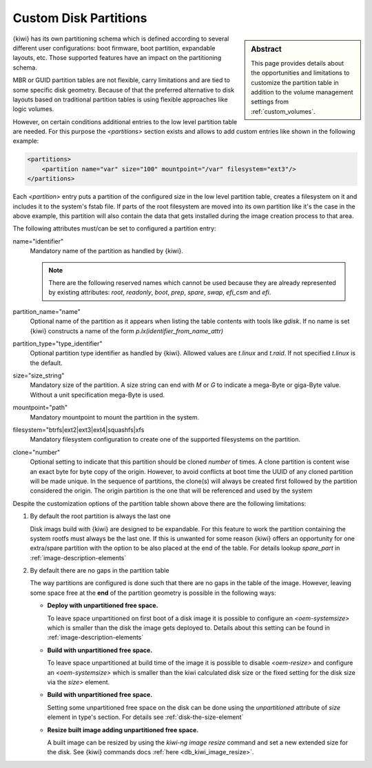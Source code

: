 .. _custom_partitions:

Custom Disk Partitions
======================

.. sidebar:: Abstract

   This page provides details about the opportunities and limitations
   to customize the partition table in addition to the volume management
   settings from :ref:`custom_volumes`.

{kiwi} has its own partitioning schema which is defined according to several
different user configurations: boot firmware, boot partition,
expandable layouts, etc. Those supported features have an impact on the
partitioning schema.

MBR or GUID partition tables are not flexible, carry limitations and are
tied to some specific disk geometry. Because of that the preferred alternative
to disk layouts based on traditional partition tables is using flexible
approaches like logic volumes.

However, on certain conditions additional entries to the low level
partition table are needed. For this purpose the `<partitions>` section
exists and allows to add custom entries like shown in the following
example:

.. code:: xml

   <partitions>
       <partition name="var" size="100" mountpoint="/var" filesystem="ext3"/>
   </partitions>

Each `<partition>` entry puts a partition of the configured size in the
low level partition table, creates a filesystem on it and includes
it to the system's fstab file. If parts of the root filesystem are
moved into its own partition like it's the case in the above example,
this partition will also contain the data that gets installed during
the image creation process to that area.

The following attributes must/can be set to configured a partition entry:

name="identifier"
  Mandatory name of the partition as handled by {kiwi}.

  .. note::

     There are the following reserved names which cannot be used
     because they are already represented by existing attributes:
     `root`, `readonly`, `boot`, `prep`, `spare`, `swap`, `efi_csm`
     and `efi`.

partition_name="name"
  Optional name of the partition as it appears when listing the
  table contents with tools like `gdisk`. If no name is set
  {kiwi} constructs a name of the form `p.lx(identifier_from_name_attr)`

partition_type="type_identifier"
  Optional partition type identifier as handled by {kiwi}.
  Allowed values are `t.linux` and `t.raid`. If not specified
  `t.linux` is the default.

size="size_string"
  Mandatory size of the partition. A size string can end with `M` or
  `G` to indicate a mega-Byte or giga-Byte value. Without a unit
  specification mega-Byte is used.

mountpoint="path"
  Mandatory mountpoint to mount the partition in the system.

filesystem="btrfs|ext2|ext3|ext4|squashfs|xfs
  Mandatory filesystem configuration to create one of the supported
  filesystems on the partition.

clone="number"
  Optional setting to indicate that this partition should be
  cloned `number` of times. A clone partition is content wise an
  exact byte for byte copy of the origin. However, to avoid conflicts at boot
  time the UUID of any cloned partition will be made unique. In the
  sequence of partitions, the clone(s) will always be created first
  followed by the partition considered the origin. The origin
  partition is the one that will be referenced and used by the
  system

Despite the customization options of the partition table shown above
there are the following limitations:

1. By default the root partition is always the last one

   Disk imags build with {kiwi} are designed to be expandable.
   For this feature to work the partition containing the system
   rootfs must always be the last one. If this is unwanted for
   some reason {kiwi} offers an opportunity for one extra/spare
   partition with the option to be also placed at the end of the
   table. For details lookup `spare_part` in :ref:`image-description-elements`

2. By default there are no gaps in the partition table

   The way partitions are configured is done such that there are no
   gaps in the table of the image. However, leaving some space
   free at the **end** of the partition geometry is possible in the
   following ways:

   * **Deploy with unpartitioned free space.**

     To leave space unpartitioned on first boot of a disk image
     it is possible to configure an `<oem-systemsize>` which is
     smaller than the disk the image gets deployed to. Details
     about this setting can be found in :ref:`image-description-elements`

   * **Build with unpartitioned free space.**

     To leave space unpartitioned at build time of the image it
     is possible to disable `<oem-resize>` and configure an
     `<oem-systemsize>` which is smaller than the kiwi calculated
     disk size or the fixed setting for the disk size via the
     `size>` element.

   * **Build with unpartitioned free space.**

     Setting some unpartitioned free space on the disk can be done using
     the `unpartitioned` attribute of `size` element in type's section.
     For details see :ref:`disk-the-size-element`

   * **Resize built image adding unpartitioned free space.**

     A built image can be resized by using the `kiwi-ng image resize` command
     and set a new extended size for the disk. See {kiwi} commands docs
     :ref:`here <db_kiwi_image_resize>`.
